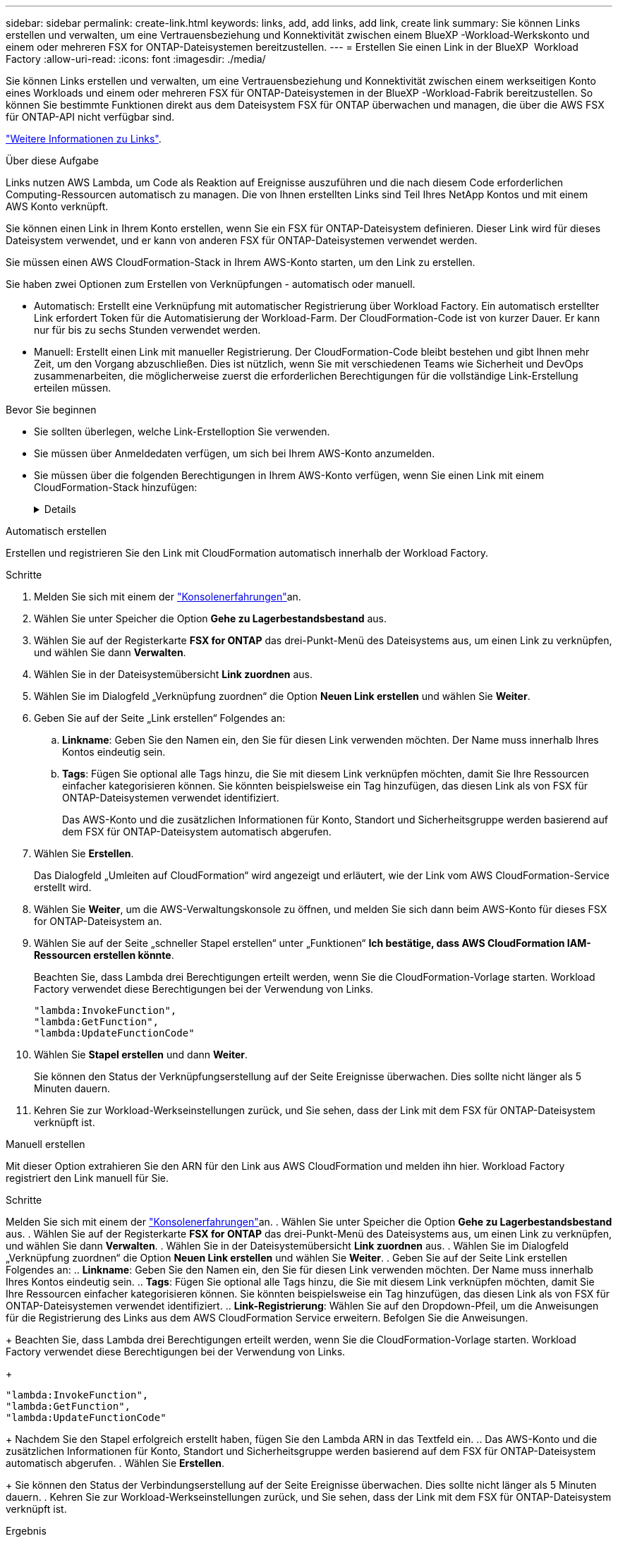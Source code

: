 ---
sidebar: sidebar 
permalink: create-link.html 
keywords: links, add, add links, add link, create link 
summary: Sie können Links erstellen und verwalten, um eine Vertrauensbeziehung und Konnektivität zwischen einem BlueXP -Workload-Werkskonto und einem oder mehreren FSX for ONTAP-Dateisystemen bereitzustellen. 
---
= Erstellen Sie einen Link in der BlueXP  Workload Factory
:allow-uri-read: 
:icons: font
:imagesdir: ./media/


[role="lead"]
Sie können Links erstellen und verwalten, um eine Vertrauensbeziehung und Konnektivität zwischen einem werkseitigen Konto eines Workloads und einem oder mehreren FSX für ONTAP-Dateisystemen in der BlueXP -Workload-Fabrik bereitzustellen. So können Sie bestimmte Funktionen direkt aus dem Dateisystem FSX für ONTAP überwachen und managen, die über die AWS FSX für ONTAP-API nicht verfügbar sind.

link:links-overview.html["Weitere Informationen zu Links"].

.Über diese Aufgabe
Links nutzen AWS Lambda, um Code als Reaktion auf Ereignisse auszuführen und die nach diesem Code erforderlichen Computing-Ressourcen automatisch zu managen. Die von Ihnen erstellten Links sind Teil Ihres NetApp Kontos und mit einem AWS Konto verknüpft.

Sie können einen Link in Ihrem Konto erstellen, wenn Sie ein FSX für ONTAP-Dateisystem definieren. Dieser Link wird für dieses Dateisystem verwendet, und er kann von anderen FSX für ONTAP-Dateisystemen verwendet werden.

Sie müssen einen AWS CloudFormation-Stack in Ihrem AWS-Konto starten, um den Link zu erstellen.

Sie haben zwei Optionen zum Erstellen von Verknüpfungen - automatisch oder manuell.

* Automatisch: Erstellt eine Verknüpfung mit automatischer Registrierung über Workload Factory. Ein automatisch erstellter Link erfordert Token für die Automatisierung der Workload-Farm. Der CloudFormation-Code ist von kurzer Dauer. Er kann nur für bis zu sechs Stunden verwendet werden.
* Manuell: Erstellt einen Link mit manueller Registrierung. Der CloudFormation-Code bleibt bestehen und gibt Ihnen mehr Zeit, um den Vorgang abzuschließen. Dies ist nützlich, wenn Sie mit verschiedenen Teams wie Sicherheit und DevOps zusammenarbeiten, die möglicherweise zuerst die erforderlichen Berechtigungen für die vollständige Link-Erstellung erteilen müssen.


.Bevor Sie beginnen
* Sie sollten überlegen, welche Link-Erstelloption Sie verwenden.
* Sie müssen über Anmeldedaten verfügen, um sich bei Ihrem AWS-Konto anzumelden.
* Sie müssen über die folgenden Berechtigungen in Ihrem AWS-Konto verfügen, wenn Sie einen Link mit einem CloudFormation-Stack hinzufügen:
+
[%collapsible]
====
[source, json]
----
"cloudformation:GetTemplateSummary",
"cloudformation:CreateStack",
"cloudformation:DeleteStack",
"cloudformation:DescribeStacks",
"cloudformation:ListStacks",
"cloudformation:DescribeStackEvents",
"cloudformation:ListStackResources",
"ec2:DescribeSubnets",
"ec2:DescribeSecurityGroups",
"ec2:DescribeVpcs",
"iam:ListRoles",
"iam:GetRolePolicy",
"iam:GetRole",
"iam:DeleteRolePolicy",
"iam:CreateRole",
"iam:DetachRolePolicy",
"iam:PassRole",
"iam:PutRolePolicy",
"iam:DeleteRole",
"iam:AttachRolePolicy",
"lambda:AddPermission",
"lambda:RemovePermission",
"lambda:InvokeFunction",
"lambda:GetFunction",
"lambda:CreateFunction",
"lambda:DeleteFunction",
"lambda:TagResource",
"codestar-connections:GetSyncConfiguration",
"ecr:BatchGetImage",
"ecr:GetDownloadUrlForLayer"
----
====


[role="tabbed-block"]
====
.Automatisch erstellen
--
Erstellen und registrieren Sie den Link mit CloudFormation automatisch innerhalb der Workload Factory.

.Schritte
. Melden Sie sich mit einem der link:https://docs.netapp.com/us-en/workload-setup-admin/console-experiences.html["Konsolenerfahrungen"^]an.
. Wählen Sie unter Speicher die Option *Gehe zu Lagerbestandsbestand* aus.
. Wählen Sie auf der Registerkarte *FSX for ONTAP* das drei-Punkt-Menü des Dateisystems aus, um einen Link zu verknüpfen, und wählen Sie dann *Verwalten*.
. Wählen Sie in der Dateisystemübersicht *Link zuordnen* aus.
. Wählen Sie im Dialogfeld „Verknüpfung zuordnen“ die Option *Neuen Link erstellen* und wählen Sie *Weiter*.
. Geben Sie auf der Seite „Link erstellen“ Folgendes an:
+
.. *Linkname*: Geben Sie den Namen ein, den Sie für diesen Link verwenden möchten. Der Name muss innerhalb Ihres Kontos eindeutig sein.
.. *Tags*: Fügen Sie optional alle Tags hinzu, die Sie mit diesem Link verknüpfen möchten, damit Sie Ihre Ressourcen einfacher kategorisieren können. Sie könnten beispielsweise ein Tag hinzufügen, das diesen Link als von FSX für ONTAP-Dateisystemen verwendet identifiziert.
+
Das AWS-Konto und die zusätzlichen Informationen für Konto, Standort und Sicherheitsgruppe werden basierend auf dem FSX für ONTAP-Dateisystem automatisch abgerufen.



. Wählen Sie *Erstellen*.
+
Das Dialogfeld „Umleiten auf CloudFormation“ wird angezeigt und erläutert, wie der Link vom AWS CloudFormation-Service erstellt wird.

. Wählen Sie *Weiter*, um die AWS-Verwaltungskonsole zu öffnen, und melden Sie sich dann beim AWS-Konto für dieses FSX for ONTAP-Dateisystem an.
. Wählen Sie auf der Seite „schneller Stapel erstellen“ unter „Funktionen“ *Ich bestätige, dass AWS CloudFormation IAM-Ressourcen erstellen könnte*.
+
Beachten Sie, dass Lambda drei Berechtigungen erteilt werden, wenn Sie die CloudFormation-Vorlage starten. Workload Factory verwendet diese Berechtigungen bei der Verwendung von Links.

+
[source, json]
----
"lambda:InvokeFunction",
"lambda:GetFunction",
"lambda:UpdateFunctionCode"
----
. Wählen Sie *Stapel erstellen* und dann *Weiter*.
+
Sie können den Status der Verknüpfungserstellung auf der Seite Ereignisse überwachen. Dies sollte nicht länger als 5 Minuten dauern.

. Kehren Sie zur Workload-Werkseinstellungen zurück, und Sie sehen, dass der Link mit dem FSX für ONTAP-Dateisystem verknüpft ist.


--
.Manuell erstellen
--
Mit dieser Option extrahieren Sie den ARN für den Link aus AWS CloudFormation und melden ihn hier. Workload Factory registriert den Link manuell für Sie.

.Schritte
Melden Sie sich mit einem der link:https://docs.netapp.com/us-en/workload-setup-admin/console-experiences.html["Konsolenerfahrungen"^]an. . Wählen Sie unter Speicher die Option *Gehe zu Lagerbestandsbestand* aus. . Wählen Sie auf der Registerkarte *FSX for ONTAP* das drei-Punkt-Menü des Dateisystems aus, um einen Link zu verknüpfen, und wählen Sie dann *Verwalten*. . Wählen Sie in der Dateisystemübersicht *Link zuordnen* aus. . Wählen Sie im Dialogfeld „Verknüpfung zuordnen“ die Option *Neuen Link erstellen* und wählen Sie *Weiter*. . Geben Sie auf der Seite Link erstellen Folgendes an: .. *Linkname*: Geben Sie den Namen ein, den Sie für diesen Link verwenden möchten. Der Name muss innerhalb Ihres Kontos eindeutig sein. .. *Tags*: Fügen Sie optional alle Tags hinzu, die Sie mit diesem Link verknüpfen möchten, damit Sie Ihre Ressourcen einfacher kategorisieren können. Sie könnten beispielsweise ein Tag hinzufügen, das diesen Link als von FSX für ONTAP-Dateisystemen verwendet identifiziert. .. *Link-Registrierung*: Wählen Sie auf den Dropdown-Pfeil, um die Anweisungen für die Registrierung des Links aus dem AWS CloudFormation Service erweitern. Befolgen Sie die Anweisungen.

+ Beachten Sie, dass Lambda drei Berechtigungen erteilt werden, wenn Sie die CloudFormation-Vorlage starten. Workload Factory verwendet diese Berechtigungen bei der Verwendung von Links.

+

[source, json]
----
"lambda:InvokeFunction",
"lambda:GetFunction",
"lambda:UpdateFunctionCode"
----
+ Nachdem Sie den Stapel erfolgreich erstellt haben, fügen Sie den Lambda ARN in das Textfeld ein. .. Das AWS-Konto und die zusätzlichen Informationen für Konto, Standort und Sicherheitsgruppe werden basierend auf dem FSX für ONTAP-Dateisystem automatisch abgerufen. . Wählen Sie *Erstellen*.

+ Sie können den Status der Verbindungserstellung auf der Seite Ereignisse überwachen. Dies sollte nicht länger als 5 Minuten dauern. . Kehren Sie zur Workload-Werkseinstellungen zurück, und Sie sehen, dass der Link mit dem FSX für ONTAP-Dateisystem verknüpft ist.

--
====
.Ergebnis
Der von Ihnen erstellte Link wird dem Dateisystem FSX for ONTAP zugeordnet.
